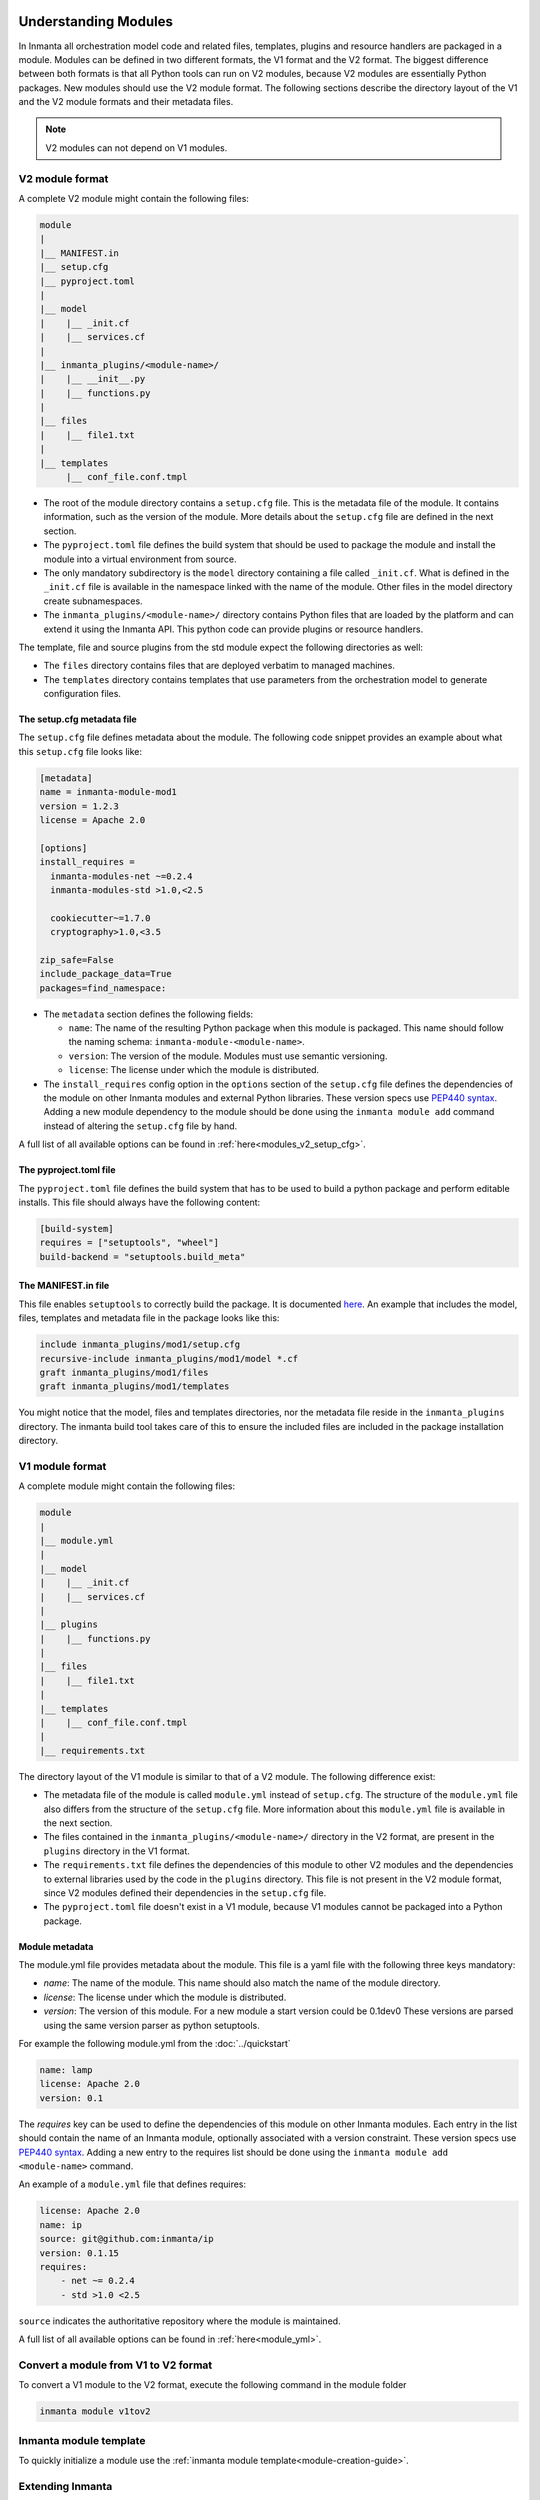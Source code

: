 .. _moddev-module:

Understanding Modules
========================
In Inmanta all orchestration model code and related files, templates, plugins and resource handlers are packaged in a module.
Modules can be defined in two different formats, the V1 format and the V2 format. The biggest difference between both formats is
that all Python tools can run on V2 modules, because V2 modules are essentially Python packages. New modules should use the V2
module format. The following sections describe the directory layout of the V1 and the V2 module formats and their metadata
files.


.. note::

    V2 modules can not depend on V1 modules.


.. _moddev-module-v2:

V2 module format
################


A complete V2 module might contain the following files:

.. code-block:: sh

    module
    |
    |__ MANIFEST.in
    |__ setup.cfg
    |__ pyproject.toml
    |
    |__ model
    |    |__ _init.cf
    |    |__ services.cf
    |
    |__ inmanta_plugins/<module-name>/
    |    |__ __init__.py
    |    |__ functions.py
    |
    |__ files
    |    |__ file1.txt
    |
    |__ templates
         |__ conf_file.conf.tmpl


* The root of the module directory contains a ``setup.cfg`` file. This is the metadata file of the module. It contains
  information, such as the version of the module. More details about the ``setup.cfg`` file are defined in the next section.
* The ``pyproject.toml`` file defines the build system that should be used to package the module and install the module into a
  virtual environment from source.
* The only mandatory subdirectory is the ``model`` directory containing a file called ``_init.cf``.
  What is defined in the ``_init.cf`` file is available in the namespace linked with the name of the
  module. Other files in the model directory create subnamespaces.
* The ``inmanta_plugins/<module-name>/`` directory contains Python files that are loaded by the platform and can extend it
  using the Inmanta API.  This python code can provide plugins or resource handlers.

The template, file and source plugins from the std module expect the following directories as well:

* The ``files`` directory contains files that are deployed verbatim to managed machines.
* The ``templates`` directory contains templates that use parameters from the orchestration model to generate configuration files.


The setup.cfg metadata file
---------------------------
The ``setup.cfg`` file defines metadata about the module. The following code snippet provides an example about what this
``setup.cfg`` file looks like:

.. code-block:: ini

    [metadata]
    name = inmanta-module-mod1
    version = 1.2.3
    license = Apache 2.0

    [options]
    install_requires =
      inmanta-modules-net ~=0.2.4
      inmanta-modules-std >1.0,<2.5

      cookiecutter~=1.7.0
      cryptography>1.0,<3.5

    zip_safe=False
    include_package_data=True
    packages=find_namespace:


* The ``metadata`` section defines the following fields:

  * ``name``: The name of the resulting Python package when this module is packaged. This name should follow the naming schema: ``inmanta-module-<module-name>``.
  * ``version``: The version of the module. Modules must use semantic versioning.
  * ``license``: The license under which the module is distributed.

* The ``install_requires`` config option in the ``options`` section of the ``setup.cfg`` file defines the dependencies of the
  module on other Inmanta modules and external Python libraries. These version specs use
  `PEP440 syntax <https://www.python.org/dev/peps/pep-0440/#version-specifiers>`_. Adding a new module dependency to the module
  should be done using the ``inmanta module add`` command instead of altering the ``setup.cfg`` file by hand.

A full list of all available options can be found in :ref:`here<modules_v2_setup_cfg>`.

The pyproject.toml file
-----------------------

The ``pyproject.toml`` file defines the build system that has to be used to build a python package and perform editable
installs. This file should always have the following content:

.. code-block:: toml

    [build-system]
    requires = ["setuptools", "wheel"]
    build-backend = "setuptools.build_meta"


The MANIFEST.in file
--------------------
This file enables ``setuptools`` to correctly build the package. It is documented `here <https://packaging.python.org/guides/using-manifest-in/>`_.
An example that includes the model, files, templates and metadata file in the package looks like this:

.. code-block::

    include inmanta_plugins/mod1/setup.cfg
    recursive-include inmanta_plugins/mod1/model *.cf
    graft inmanta_plugins/mod1/files
    graft inmanta_plugins/mod1/templates

You might notice that the model, files and templates directories, nor the metadata file reside in the ``inmanta_plugins``
directory. The inmanta build tool takes care of this to ensure the included files are included in the package
installation directory.


.. _moddev-module-v1:

V1 module format
################

A complete module might contain the following files:

.. code-block:: sh

    module
    |
    |__ module.yml
    |
    |__ model
    |    |__ _init.cf
    |    |__ services.cf
    |
    |__ plugins
    |    |__ functions.py
    |
    |__ files
    |    |__ file1.txt
    |
    |__ templates
    |    |__ conf_file.conf.tmpl
    |
    |__ requirements.txt

The directory layout of the V1 module is similar to that of a V2 module. The following difference exist:

* The metadata file of the module is called ``module.yml`` instead of ``setup.cfg``. The structure of the ``module.yml``
  file also differs from the structure of the ``setup.cfg`` file. More information about this ``module.yml`` file is available
  in the next section.
* The files contained in the ``inmanta_plugins/<module-name>/`` directory in the V2 format, are present in the ``plugins``
  directory in the V1 format.
* The ``requirements.txt`` file defines the dependencies of this module to other V2 modules and the dependencies to external
  libraries used by the code in the ``plugins`` directory. This file is not present in the V2 module format, since V2 modules
  defined their dependencies in the ``setup.cfg`` file.
* The ``pyproject.toml`` file doesn't exist in a V1 module, because V1 modules cannot be packaged into a Python package.

Module metadata
---------------
The module.yml file provides metadata about the module. This file is a yaml file with the following
three keys mandatory:

* *name*: The name of the module. This name should also match the name of the module directory.
* *license*: The license under which the module is distributed.
* *version*: The version of this module. For a new module a start version could be 0.1dev0 These
  versions are parsed using the same version parser as python setuptools.

For example the following module.yml from the :doc:`../quickstart`

.. code-block:: yaml

    name: lamp
    license: Apache 2.0
    version: 0.1

The *requires* key can be used to define the dependencies of this module on other Inmanta modules. Each entry in the list
should contain the name of an Inmanta module, optionally associated with a version constraint. These version specs use `PEP440
syntax <https://www.python.org/dev/peps/pep-0440/#version-specifiers>`_. Adding a new entry to the requires list should be done
using the ``inmanta module add <module-name>`` command.

An example of a ``module.yml`` file that defines requires:

.. code-block:: yaml

    license: Apache 2.0
    name: ip
    source: git@github.com:inmanta/ip
    version: 0.1.15
    requires:
        - net ~= 0.2.4
        - std >1.0 <2.5

``source`` indicates the authoritative repository where the module is maintained.

A full list of all available options can be found in :ref:`here<module_yml>`.

Convert a module from V1 to V2 format
#####################################

To convert a V1 module to the V2 format, execute the following command in the module folder

.. code-block:: bash

   inmanta module v1tov2

Inmanta module template
#######################

To quickly initialize a module use the :ref:`inmanta module template<module-creation-guide>`.

Extending Inmanta
#################
Inmanta offers module developers an orchestration platform with many extension possibilities. When
modelling with existing modules is not sufficient, a module developer can use the Python SDK of
Inmanta to extend the platform. Python code that extends Inmanta is stored in the plugins directory
of a module. All python modules in the plugins subdirectory will be loaded by the compiler when at
least a ``__init__.py`` file exists, exactly like any other python package.

The Inmanta Python SDK offers several extension mechanism:

* Plugins
* Resources
* Resource handlers
* Dependency managers

Only the compiler and agents load code included in modules (See :doc:`/architecture`). A module can include external
dependencies. Both the compiler and the agent will install this dependencies with ``pip install`` in an virtual
environment dedicated to the compiler or agent. By default this is in `.env` of the project for the compiler and in
`/var/lib/inmanta/agent/env` for the agent.

Inmanta uses a special format of requirements that was defined in python PEP440 but never fully
implemented in all python tools (setuptools and pip). Inmanta rewrites this to the syntax pip
requires. This format allows module developers to specify a python dependency in a repo on a
dedicated branch. And it allows inmanta to resolve the requirements of all module to a
single set of requirements, because the name of module is unambiguously defined in the requirement.
The format for requires in requirements.txt is the following:

 * Either, the name of the module and an optional constraint
 * Or a repository location such as  git+https://github.com/project/python-foo The correct syntax
   to use is then: eggname@git+https://../repository#branch with branch being optional.


Installing modules
==================
Since modules often have dependencies on other modules, it is common to develop against multiple
modules (or a project and one or more modules) simultaneously. One might for example need to
extend a dependent module to add support for some new feature. Because this use case is so common,
this section will describe how to work on multiple modules simultaneously so that any changes are
visible to the compiler. This procedure is of course applicable for working on a single module as well.

Setting up the dev environment
##############################
To set up the development environment for a project, activate your development Python environment and
install the project with ``inmanta project install``. To set up the environment for a single v2 module,
run ``inmanta module install -e`` instead.

The following subsections explain any additional steps you need to take if you want to make changes
to one of the dependent modules as well.

v1 modules
----------
Any modules you find in the project's ``modulepath`` after starting from a clean project and setting
up the development environment are v1 modules. You can make changes to these modules and they will
be reflected in the next compile. No additional steps are required.

v2 modules
----------
All other modules are v2 and have been installed by ``inmanta project install`` into the active Python
environment. If you want to be able to make changes to one of these modules, the easiest way is to
check out the module repo separately and run ``inmanta module install -e <path>`` on it, overwriting the published
package that was installed previously. This will install the module in editable form: any changes you make
to the checked out files will be picked up by the compiler. You can also do this prior to installing the
project, in which case the pre-installed module will remain installed in editable form when you install
the project, provided it matches the version constraints. Since these modules are essentially
Python packages, you can double check the desired modules are installed in editable mode by checking
the output of ``pip list --editable``.


Working on the dev environment
##############################
After setting up, you should be left with a dev environment where all required v2 modules have been
installed (either in editable or in packaged form). If you're working on a project, all required v1
modules should be checked out in the ``modulepath`` directory.

When you run a compile from the active Python environment context, the compiler will find both the
v1 and v2 modules and use them for both their model and their plugins.

Similarly, when you run a module's unit tests, the installed v2 modules will automatically be used
by the compiler. As for v1 modules, by default, the ``pytest-inmanta`` extension makes sure the
compile itself runs against an isolated project, downloading any v1 module dependencies. If you want to compile against local
versions of v1 modules, have a look at the ``--use-module-in-place`` option in the ``pytest-inmanta`` documentation.


Module installation on the server
#################################

The orchestrator server generally installs modules from the configured Python package
repository, respecting the project's constraints on its modules and all inter-module constraints. The server is then responsible
for supplying the agents with the appropriate ``inmanta_plugins`` packages.

The only exception to this rule is when using the ``inmanta export`` command. It exports a project and all its modules'
``inmanta_plugins`` packages to the orchestrator server. When this method is used, the orchestrator does not install any modules
from the Python package repository but instead contains all Python code as present in the local Python environment.
